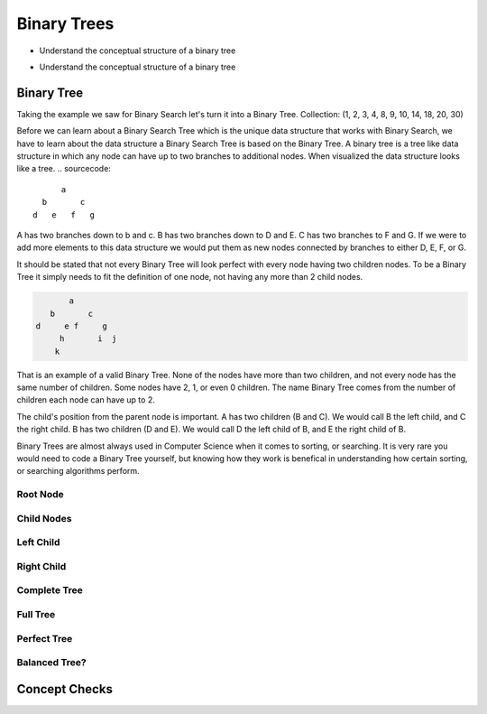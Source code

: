 ============
Binary Trees
============

.. relevant objectives
- Understand the conceptual structure of a binary tree

.. relevant notes from paul
- Understand the conceptual structure of a binary tree

Binary Tree
-----------
Taking the example we saw for Binary Search let's turn it into a Binary Tree.
Collection: (1, 2, 3, 4, 8, 9, 10, 14, 18, 20, 30)

Before we can learn about a Binary Search Tree which is the unique data
structure that works with Binary Search, we have to learn about the data
structure a Binary Search Tree is based on the Binary Tree.
A binary tree is a tree like data structure in which any node can have up to
two branches to additional nodes. When visualized the data structure looks
like a tree.
.. sourcecode::

        a
    b       c
  d   e   f   g

A has two branches down to b and c. B has two branches down to D and E. C has
two branches to F and G. If we were to add more elements to this data
structure we would put them as new nodes connected by branches to either D, E,
F, or G.

It should be stated that not every Binary Tree will look perfect with every
node having two children nodes. To be a Binary Tree it simply needs to fit the
definition of one node, not having any more than 2 child nodes.

.. sourcecode::

             a
         b       c
      d     e f     g
           h       i  j
          k

That is an example of a valid Binary Tree. None of the nodes have more than
two children, and not every node has the same number of children. Some nodes
have 2, 1, or even 0 children. The name Binary Tree comes from the number of children each
node can have up to 2. 

The child's position from the parent node is important.
A has two children (B and C). We would call B the left child, and C the right
child. B has two children (D and E). We would call D the left child of B, and
E the right child of B.

Binary Trees are almost always used in Computer Science when it comes to
sorting, or searching. It is very rare you would need to code a Binary Tree
yourself, but knowing how they work is benefical in understanding how certain
sorting, or searching algorithms perform.

Root Node
^^^^^^^^^

Child Nodes
^^^^^^^^^^^

Left Child
^^^^^^^^^^

Right Child
^^^^^^^^^^^

Complete Tree
^^^^^^^^^^^^^

.. every level, except the last level if completely filled

.. diagram

Full Tree
^^^^^^^^^

.. Each node has exactly 0, or 2 nodes

.. diagram

Perfect Tree
^^^^^^^^^^^^

.. All nodes have exactly 2 nodes, except for the final level of depth in which all nodes have 0 attached nodes

.. A perfect tree is a full tree, but a full tree isn't always a perfect tree.

.. diagram

Balanced Tree?
^^^^^^^^^^^^^^

.. left and right subtrees of every node differ in height by no more than 1

.. diagram

.. TODO:: do we care about all four of these classifications? If not just Balanced, and Full is my guess.

Concept Checks
--------------